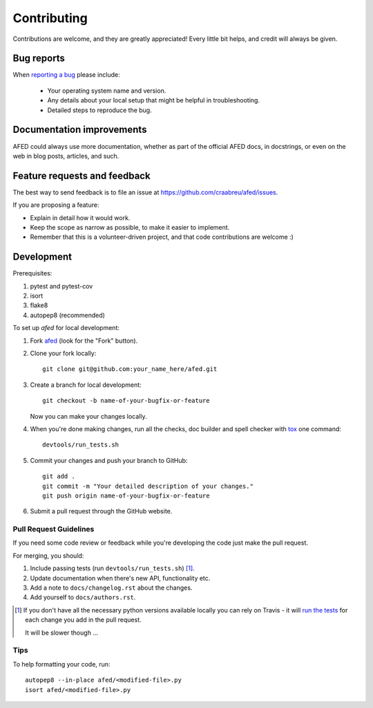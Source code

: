 ============
Contributing
============

Contributions are welcome, and they are greatly appreciated! Every
little bit helps, and credit will always be given.

Bug reports
===========

When `reporting a bug <https://github.com/craabreu/afed/issues>`_ please include:

    * Your operating system name and version.
    * Any details about your local setup that might be helpful in troubleshooting.
    * Detailed steps to reproduce the bug.

Documentation improvements
==========================

AFED could always use more documentation, whether as part of the
official AFED docs, in docstrings, or even on the web in blog posts,
articles, and such.

Feature requests and feedback
=============================

The best way to send feedback is to file an issue at https://github.com/craabreu/afed/issues.

If you are proposing a feature:

* Explain in detail how it would work.
* Keep the scope as narrow as possible, to make it easier to implement.
* Remember that this is a volunteer-driven project, and that code contributions are welcome :)

Development
===========

Prerequisites:

1. pytest and pytest-cov

2. isort

3. flake8

4. autopep8 (recommended)

To set up `afed` for local development:

1. Fork `afed <https://github.com/craabreu/afed>`_
   (look for the "Fork" button).

2. Clone your fork locally::

    git clone git@github.com:your_name_here/afed.git

3. Create a branch for local development::

    git checkout -b name-of-your-bugfix-or-feature

   Now you can make your changes locally.

4. When you're done making changes, run all the checks, doc builder and spell checker with `tox <http://tox.readthedocs.io/en/latest/install.html>`_ one command::

    devtools/run_tests.sh

5. Commit your changes and push your branch to GitHub::

    git add .
    git commit -m "Your detailed description of your changes."
    git push origin name-of-your-bugfix-or-feature

6. Submit a pull request through the GitHub website.

Pull Request Guidelines
-----------------------

If you need some code review or feedback while you're developing the code just make the pull request.

For merging, you should:

1. Include passing tests (run ``devtools/run_tests.sh``) [1]_.
2. Update documentation when there's new API, functionality etc.
3. Add a note to ``docs/changelog.rst`` about the changes.
4. Add yourself to ``docs/authors.rst``.

.. [1] If you don't have all the necessary python versions available locally you can rely on Travis - it will
       `run the tests <https://travis-ci.org/craabreu/afed/pull_requests>`_ for each change you add in the pull request.

       It will be slower though ...

Tips
----

To help formatting your code, run::

    autopep8 --in-place afed/<modified-file>.py
    isort afed/<modified-file>.py

